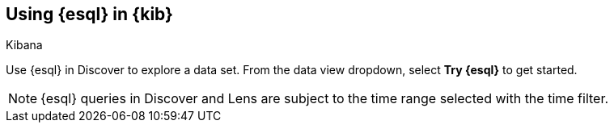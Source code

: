 [[esql-kibana]]
== Using {esql} in {kib}

++++
<titleabbrev>Kibana</titleabbrev>
++++


Use {esql} in Discover to explore a data set. From the data view dropdown,
select *Try {esql}* to get started.

NOTE: {esql} queries in Discover and Lens are subject to the time range selected
with the time filter.


